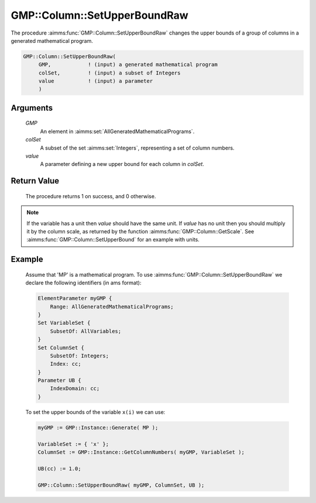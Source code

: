.. aimms:procedure:: GMP::Column::SetUpperBoundRaw(GMP, colSet, value)

.. _GMP::Column::SetUpperBoundRaw:

GMP::Column::SetUpperBoundRaw
=============================

The procedure :aimms:func:`GMP::Column::SetUpperBoundRaw` changes the upper
bounds of a group of columns in a generated mathematical program.

.. code-block:: aimms

    GMP::Column::SetUpperBoundRaw(
         GMP,            ! (input) a generated mathematical program
         colSet,         ! (input) a subset of Integers
         value           ! (input) a parameter
         )

Arguments
---------

    *GMP*
        An element in :aimms:set:`AllGeneratedMathematicalPrograms`.

    *colSet*
        A subset of the set :aimms:set:`Integers`, representing a set of column
        numbers.

    *value*
        A parameter defining a new upper bound for each column in *colSet*.

Return Value
------------

    The procedure returns 1 on success, and 0 otherwise.

.. note::

    If the variable has a unit then *value* should have the same unit. If
    *value* has no unit then you should multiply it by the column scale, as
    returned by the function :aimms:func:`GMP::Column::GetScale`. See
    :aimms:func:`GMP::Column::SetUpperBound` for an example with units.

Example
-------

    Assume that 'MP' is a mathematical program. To use
    :aimms:func:`GMP::Column::SetUpperBoundRaw` we declare the following identifiers
    (in ams format):
    
    .. code-block:: aimms

               ElementParameter myGMP {
                   Range: AllGeneratedMathematicalPrograms;
               }
               Set VariableSet {
                   SubsetOf: AllVariables;
               }
               Set ColumnSet {
                   SubsetOf: Integers;
                   Index: cc;
               }
               Parameter UB {
                   IndexDomain: cc;
               }

    To set the upper bounds of the variable ``x(i)`` we can use:

    .. code-block:: aimms

               myGMP := GMP::Instance::Generate( MP );
               
               VariableSet := { 'x' };
               ColumnSet := GMP::Instance::GetColumnNumbers( myGMP, VariableSet );
               
               UB(cc) := 1.0;
               
               GMP::Column::SetUpperBoundRaw( myGMP, ColumnSet, UB );

.. seealso::

    The routines :aimms:func:`GMP::Instance::Generate`, :aimms:func:`GMP::Instance::GetColumnNumbers`, :aimms:func:`GMP::Column::SetUpperBound`, :aimms:func:`GMP::Column::SetLowerBound`, :aimms:func:`GMP::Column::GetUpperBound` and :aimms:func:`GMP::Column::GetScale`.
